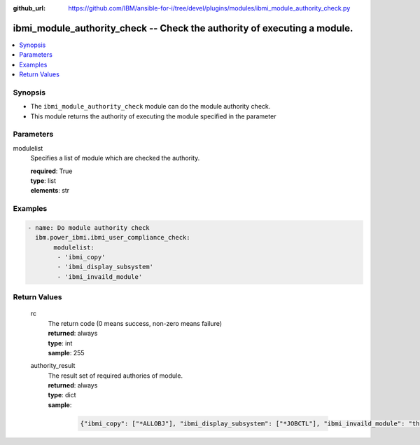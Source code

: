 
:github_url: https://github.com/IBM/ansible-for-i/tree/devel/plugins/modules/ibmi_module_authority_check.py

.. _ibmi_module_authority_check_module:


ibmi_module_authority_check -- Check the authority of executing a module.
=========================================================================



.. contents::
   :local:
   :depth: 1


Synopsis
--------
- The :literal:`ibmi\_module\_authority\_check` module can do the module authority check.
- This module returns the authority of executing the module specified in the parameter





Parameters
----------


     
modulelist
  Specifies a list of module which are checked the authority.


  | **required**: True
  | **type**: list
  | **elements**: str




Examples
--------

.. code-block:: yaml+jinja

   
   - name: Do module authority check
     ibm.power_ibmi.ibmi_user_compliance_check:
          modulelist:
           - 'ibmi_copy'
           - 'ibmi_display_subsystem'
           - 'ibmi_invaild_module'









  

Return Values
-------------


   
                              
       rc
        | The return code (0 means success, non-zero means failure)
      
        | **returned**: always
        | **type**: int
        | **sample**: 255

            
      
      
                              
       authority_result
        | The result set of required authories of module.
      
        | **returned**: always
        | **type**: dict      
        | **sample**:

              .. code-block::

                       {"ibmi_copy": ["*ALLOBJ"], "ibmi_display_subsystem": ["*JOBCTL"], "ibmi_invaild_module": "this module name is invaild."}
            
      
        
